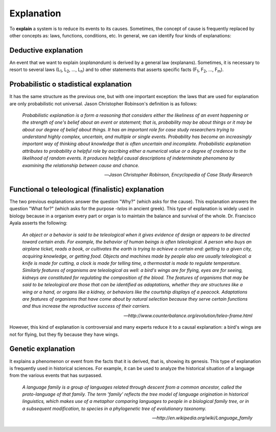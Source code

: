 Explanation
===========

To **explain** a system is to reduce its events to its causes. Sometimes, the concept of cause is frequently replaced by other concepts as: laws, functions, conditions, etc. In general, we can identify four kinds of explanations:

Deductive explanation
---------------------

An event that we want to explain (*explanandum*) is derived by a general law (explanans). Sometimes, it is necessary to resort to several laws (L\ :sub:`1`\, L\ :sub:`2`\, ..., L\ :sub:`n`\) and to other statements that asserts specific facts (F\ :sub:`1`\, F\ :sub:`2`\, ..., F\ :sub:`m`\). 


Probabilistic o stadistical explanation
---------------------------------------

It has the same structure as the previous one, but with one important exception: the laws that are used for explanation are only probabilistic not universal. Jason Christopher Robinson's definition is as follows:

	*Probabilistic explanation is a form a reasoning that considers either the likeliness of an event happening or the strength of one's belief about an event or statement; that is, probability may be about things or it may be about our degree of belief about things. It has an important role for case study researchers trying to understand highly complex, uncertain, and multiple or single events. Probability has become an increasingly important way of thinking about knowledge that is often uncertain and incomplete. Probabilistic explanation attributes to probability a helpful role by ascribing either a numerical value or a degree of credence to the likelihood of random events. It produces helpful causal descriptions of indeterminate phenomena by examining the relationship between cause and chance.*

	-- *Jason Christopher Robinson, Encyclopedia of Case Study Research*

Functional o teleological (finalistic) explanation
--------------------------------------------------
The two previous explanations answer the question "Why?" (which asks for the cause). This explanation answers the question "What for?" (which asks for the purpose -*telos* in ancient greek). This type of explanation is widely used in biology because in a organism every part or organ is to maintain the balance and survival of the whole. Dr. Francisco Ayala asserts the following:

	*An object or a behavior is said to be teleological when it gives evidence of design or appears to be directed toward certain ends. For example, the behavior of human beings is often teleological. A person who buys an airplane ticket, reads a book, or cultivates the earth is trying to achieve a certain end: getting to a given city, acquiring knowledge, or getting food. Objects and machines made by people also are usually teleological: a knife is made for cutting, a clock is made for telling time, a thermostat is made to regulate temperature. Similarly features of organisms are teleological as well: a bird's wings are for flying, eyes are for seeing, kidneys are constituted for regulating the composition of the blood. The features of organisms that may be said to be teleological are those that can be identified as adaptations, whether they are structures like a wing or a hand, or organs like a kidney, or behaviors like the courtship displays of a peacock. Adaptations are features of organisms that have come about by natural selection because they serve certain functions and thus increase the reproductive success of their carriers.*

	-- *http://www.counterbalance.org/evolution/teleo-frame.html*

However, this kind of explanation is controversial and many experts reduce it to a causal explanation: a bird's wings are not for flying, but they fly because they have wings.

Genetic explanation
-------------------

It explains a phenomenon or event from the facts that it is derived, that is, showing its genesis. This type of explanation is frequently used in historical sciences. For example, it can be used to analyze the historical situation of a language from the various events that has surpassed.

	*A language family is a group of languages related through descent from a common ancestor, called the proto-language of that family. The term 'family' reflects the tree model of language origination in historical linguistics, which makes use of a metaphor comparing languages to people in a biological family tree, or in a subsequent modification, to species in a phylogenetic tree of evolutionary taxonomy.*

	-- *http://en.wikipedia.org/wiki/Language_family*